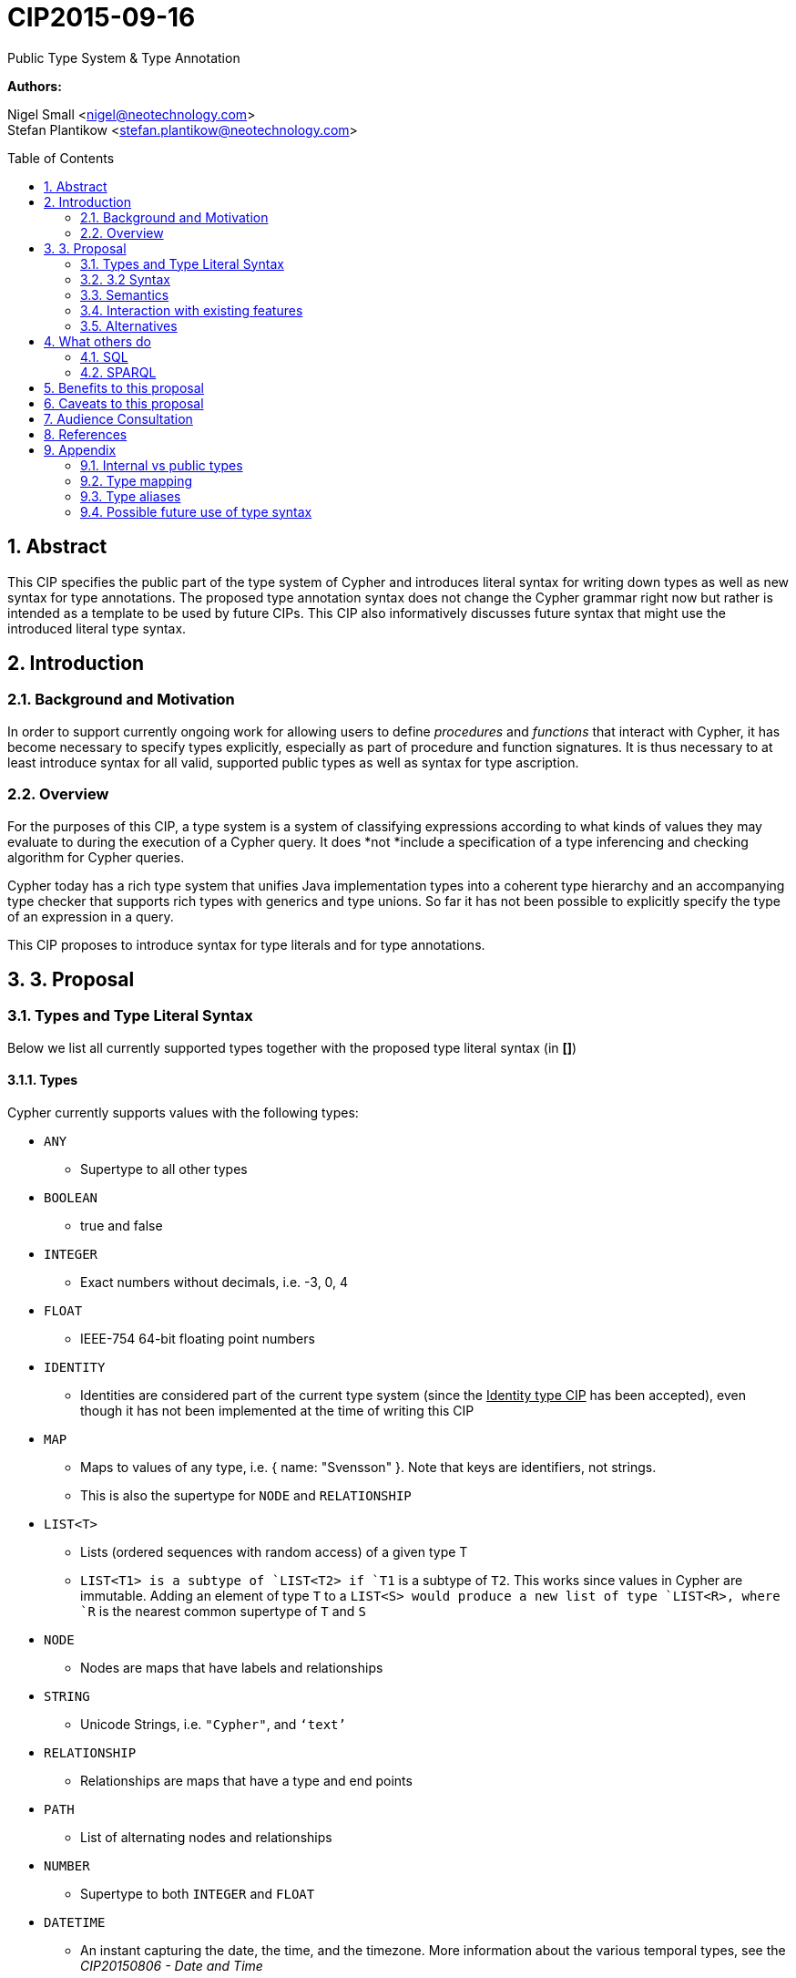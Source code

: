 :numbered:
:toc:
:toc-placement: macro
:source-highlighter: pygments

= CIP2015-09-16
Public Type System & Type Annotation

*Authors:*

Nigel Small <nigel@neotechnology.com> +
Stefan Plantikow <stefan.plantikow@neotechnology.com>

toc::[]

== Abstract

This CIP specifies the public part of the type system of Cypher and introduces literal syntax for writing down types as well as new syntax for type annotations. The proposed type annotation syntax does not change the Cypher grammar right now but rather is intended as a template to be used by future CIPs. This CIP also informatively discusses future syntax that might use the introduced literal type syntax.

== Introduction
=== Background and Motivation
In order to support currently ongoing work for allowing users to define _procedures_ and _functions_ that interact with Cypher, it has become necessary to specify types explicitly, especially as part of procedure and function signatures. It is thus necessary to at least introduce syntax for all valid, supported public types as well as syntax for type ascription.

=== Overview
For the purposes of this CIP, a type system is a system of classifying expressions according to what kinds of values they may evaluate to during the execution of a Cypher query. It does *not *include a specification of a type inferencing and checking algorithm for Cypher queries.

Cypher today has a rich type system that unifies Java implementation types into a coherent type hierarchy and an accompanying type checker that supports rich types with generics and type unions. So far it has not been possible to explicitly specify the type of an expression in a query.

This CIP proposes to introduce syntax for type literals and for type annotations.

== 3. Proposal
=== Types and Type Literal Syntax
Below we list all currently supported types together with the proposed type literal syntax (in *[]*)

==== Types
Cypher currently supports values with the following types:

 * `ANY`
 ** Supertype to all other types
 * `BOOLEAN`
 ** true and false
 * `INTEGER`
 ** Exact numbers without decimals, i.e. -3, 0, 4
 * `FLOAT`
 ** IEEE-754 64-bit floating point numbers
 * `IDENTITY`
 ** Identities are considered part of the current type system (since the +++<u>Identity type CIP</u>+++ has been accepted), even though it has not been implemented at the time of writing this CIP
 * `MAP`
 ** Maps to values of any type, i.e. { name: "Svensson" }. Note that keys are identifiers, not strings.
 ** This is also the supertype for `NODE` and `RELATIONSHIP`
 * `LIST<T>`
 ** Lists (ordered sequences with random access) of a given type T
 ** `LIST<T1>`` is a subtype of `LIST<T2>`` if `T1` is a subtype of `T2`. This works since values in Cypher are immutable. Adding an element of type `T` to a `LIST<S>`` would produce a new list of type `LIST<R>``, where `R` is the nearest common supertype of `T` and `S`
 * `NODE`
 ** Nodes are maps that have labels and relationships
 * `STRING`
 ** Unicode Strings, i.e. `"Cypher"`, and `‘text’`
 * `RELATIONSHIP`
 ** Relationships are maps that have a type and end points
 * `PATH`
 ** List of alternating nodes and relationships
 * `NUMBER`
 ** Supertype to both `INTEGER` and `FLOAT`
 * `DATETIME`
 ** An instant capturing the date, the time, and the timezone. More information about the various temporal types, see the _CIP20150806 - Date and Time_
 * `LOCALDATETIME`
 ** An instant capturing the date and the time, but not the time zone.
 * `DATE`
 ** An instant capturing the date, but not the time, nor the time zone.
 * `LOCALDATE`
 ** An instant capturing the date, but not the time, nor the time zone.
 * `LOCALTIME`
 ** An instant capturing the time of day, but not the date, nor the time zone.
 * `DURATION`
 ** A temporal amount. This captures the difference in time between two instants. It only captures the amount of time between two instants, it does not capture a start time and end time. A unit capturing the start time and end time would be a _Time Interval_ and is out of scope for this proposal.

Note that NULL is not a type but a value that inhabits every type.

==== Type Annotation
To specify the type type of a term term in future changes to the Cypher grammar, this CIP proposes using the following syntax

[source, ebnf]
----
	term :: type
----

==== Type Literal Use Outside of Annotations
Type literals could be used in other production rules as well where this is considered more readable by future CIPs (e.g. a type test operator expr IS NUMBER).

=== 3.2 Syntax

[source, ebnf]
----
type = scalar type
     | container type
     ;

primitive type 	= "ANY"
                | "BOOLEAN"
                | "INTEGER"
                | "FLOAT"
                | "IDENTITY"
                | "MAP"
                | "NODE"
                | "STRING"
                | "RELATIONSHIP"
                | "PATH"
                | "NUMBER"
                | "DATETIME"
                | "LOCALDATETIME"
                | "DATE"
                | "LOCALDATE"
                | "LOCALTIME"
                | "DURATION”
                ;

container type	= "LIST", "<", type, ">";

type annotation = "::", type ;
----

=== Semantics
This CIP only provides syntax for future CIPs, it does not directly change Cypher and therefore does not change semantics.

The intended use of type annotations is that they express that the annotated term either has, evaluates to, or is coerced to a value of the annotated type.

=== Interaction with existing features
This CIP adds the following new keywords for all type names. It is expected that these type name keywords are only valid in specific contexts in the grammar (mostly in type annotations but also possibly in operators). The likelihood of conflict with existing (or future) production rules is therefore minimal.

=== Alternatives
As part of writing this CIP, many syntax alternatives have been considered:

* Alternative name for the `STRING` type: `TEXT`, `UNICODE`, `LIST<CHAR>`
* Alternative name for the `LIST` type: `ARRAY`, `COLLECTION`, `SEQUENCE`, `VECTOR`
* Alternative syntax for type parameters: `LIST OF T`, `LIST[T]`, `LIST<T>`, `LIST T`
* Alternative syntax for type annotations: `(STRING) expr`, `STRING expr`, `expr: `T`

== What others do
=== SQL
SQL column types are given after the name of the column with no extra punctuation. For example:

[source,sql]
----
id INTEGER
name VARCHAR(40)
----

The SQL standard has adopted the following syntax for casting or converting values:

	   CAST ( <expr> AS <type> )

There are some variations in how different implementations support casting. This is detailed below.

==== PostgreSQL
Casting in PostgreSQL can be achieved by using cast functions in addition to the AS keyword:

[source,sql]
----
CREATE CAST (source_type AS target_type)
	WITH FUNCTION function_name (argument_type [, ...])
	[ AS ASSIGNMENT | AS IMPLICIT ]

SELECT CAST(42 AS float8);
----

==== MSSQL
MSSQL uses a similar notation to PostgreSQL for casting:

      CAST ( expression AS data_type [ ( length ) ] )

In addition, similar CONVERT and PARSE functions exist:

[source,sql]
----
CONVERT ( data_type [ ( length ) ] , expression [ , style ] )
PARSE ( string_value AS data_type [ USING culture ] )
----

Function type annotations use a similar syntax to column definitions:

     CREATE FUNCTION [dbo].[foo] ( @myNumber INTEGER )

=== SPARQL
SPARQL is based on the type system from RDF and XML schema and provides functionality for type testing and conversion. It also supports annotating strings with a language.

 * Use in casts: `FILTER(xsd:integer(?time) > 1291908000)`
 * Use in type tests: `FILTER (datatype(?o)=xsd:datetime)`
 * Use in triplet data: `<subject> <predicate> "42"^^xsd:integer .`
 * Use in literals: `"42"^^http://www.w3.org/2001/XMLSchema#integer`
 * Language annotated text: `"cat"@en`

== Benefits to this proposal

* Explicit type syntax allows us to specify the types of arguments and return values in signatures of user defined procedures
* With further extensions it would enable users of Cypher to be more explicit about the types of values which is beneficial for error reporting, planning, performance, and query readability
* This allows us to define clear requirements for PackStream serialization

== Caveats to this proposal

Adding explicit syntax for types may lead to a more complex and difficult to learn language. Since the initial use of type syntax is for specifying the signatures of user defined procedures only, this should not be a strong concern.

== Audience Consultation

Communication with external stakeholders should happen as part of the consultation process for _CIP2015-06-24 Managing Procedures_.

== References

* Wikipedia on _type systems_
* CypherType and symbols package object in the Neo4j implementation
* SPARQL and SQL standards

== Appendix

This appendix captures the discussion around type syntax that was part of creating this CIP. It is informative only and not part of the proposal. It merely documents the authors’ ideas for future use of types in Cypher.

=== Internal vs public types
We distinguish between internal types and public types to minimize mental overhead and simplify language mapping. Internal types are tracked by the type checking algorithm. They may contain more sophisticated static analysis information such as nullability, which properties exist on a node, or alternative types for a value (union types). A Cypher user commonly should not be required to be aware of internal types though they may influence behaviour or become visible in error messages. Public types contain less information than internal types. They can be specified in type annotations and there should exist straightforward mappings between the public type system and type systems of target languages of officially supported drivers and the store.

The diagram below gives an overview on the various concepts around the Cypher type system and how they relate to each other as seen by this CIP.

image:CIP2015-09-16-public-type-system-overview.png[Public Type System Overview]

=== Type mapping
The issue of mapping types from the public type system to other type systems (such as Java, JavaScript or PackStream) is not the concern of this document. While still requiring clear definition, such mapping definitions are not a Cypher language concern.

=== Type aliases
Some of the type names are very long and thus could be somewhat difficult to type, and perhaps even read in longer function signatures. Introducing a set of predefined and perhaps user defined type aliases, such as REL for RELATIONSHIP might be a remedy to this issue.

=== Possible future use of type syntax

==== Type annotations in declarations and definitions
It may be helpful to extend definitions that introduce new identifiers (WITH, RETURN) or signatures in procedure declarations with type annotations for improved type checking, planning, and possibly code generation.

*Example*
`RETURN expr AS a :: NUMBER`

==== Type ascription ("safe upcast")
A type ascription annotates an expression with a type such that casting the value at runtime to the given type cannot fail. This may be useful (and in fact is used by Scala for example) to control what types are inferred by a type inferencing algorithm during semantic checking.

*Example*
`RETURN [1.0, 2.3, 3.0] :: LIST<NUMBER>`

==== Type cast ("unsafe downcast")
Beyond type ascription, a type cast asserts a specific type for an expression such that it cannot be verified at compile time if evaluating that expression will always produce a value of the target  type. Hence type casts may fail at runtime.

*Example*
`RETURN CAST n.prop :: NUMBER`

==== Type tests
Additionally it may be practical to test the type of a value at runtime.

*Example*
`RETURN n.prop IS [NOT] NUMBER`

==== Union Type Support
Cypher's current type checker tracks sets of possible types for expressions. This could be understood as a form of union typing. Union types do not map easily to the type systems of most common target languages (Java, Javascript, ...), they complicate type checking, and are not required for the work on remoting. This is why they have not been included in this proposal. They could be added instead at a later stage.

*Example*
`RETURN [1, "Yo"] :: LIST<STRING | NUMBER>`
